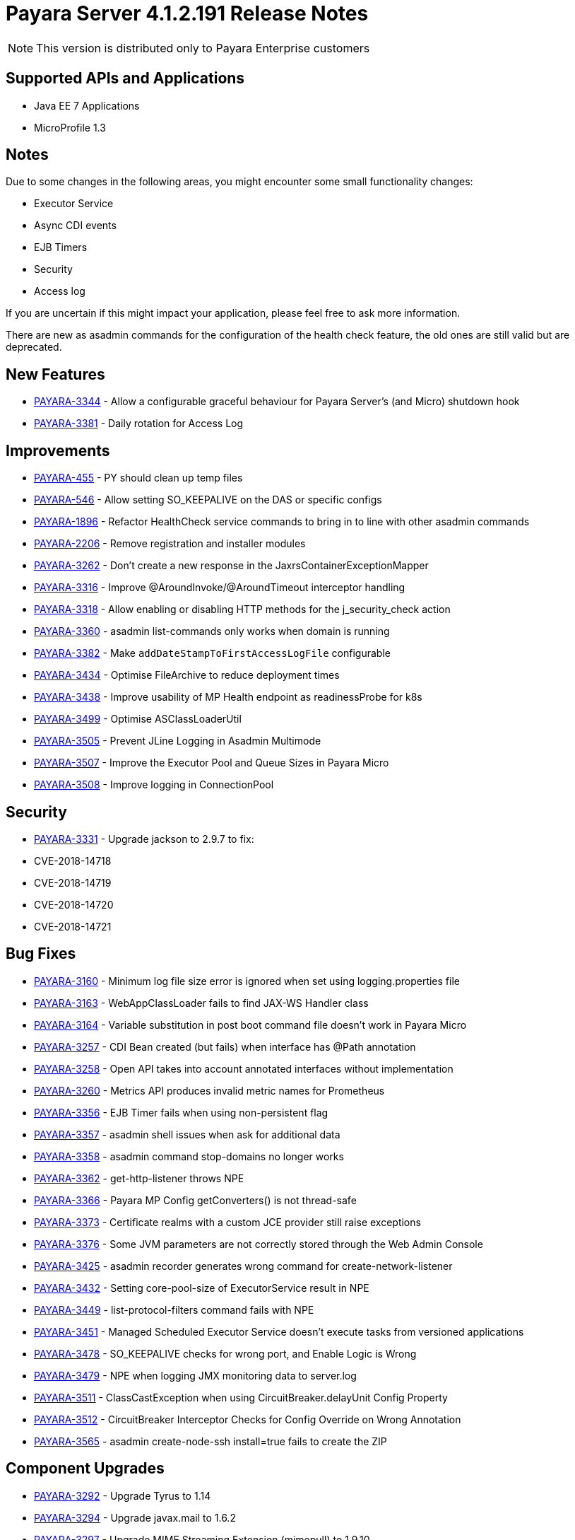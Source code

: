 [[release-notes]]
= Payara Server 4.1.2.191 Release Notes

NOTE: This version is distributed only to Payara Enterprise customers

[[supported-apis-and-applications]]
== Supported APIs and Applications

* Java EE 7 Applications
* MicroProfile 1.3

== Notes
Due to some changes in the following areas, you might encounter some small functionality changes:

- Executor Service
- Async CDI events
- EJB Timers
- Security
- Access log

If you are uncertain if this might impact your application, please feel free to ask more information.

There are new as asadmin commands for the configuration of the health check feature, the old ones are still valid but are deprecated.



== New Features

-   https://github.com/payara/Payara/pull/3729[PAYARA-3344] - Allow a configurable graceful behaviour for Payara Server's (and Micro) shutdown hook
-   https://github.com/payara/Payara/pull/3683[PAYARA-3381] - Daily rotation for Access Log

== Improvements

-   https://github.com/payara/Payara/pull/3479[PAYARA-455] - PY should clean up temp files
-   https://github.com/payara/Payara/pull/3727[PAYARA-546] - Allow setting SO_KEEPALIVE on the DAS or specific configs
-   https://github.com/payara/Payara/pull/3730[PAYARA-1896] - Refactor HealthCheck service commands to bring in to line with other asadmin commands
-   https://github.com/payara/Payara/pull/3789[PAYARA-2206] - Remove registration and installer modules
-   https://github.com/payara/Payara/pull/3496[PAYARA-3262] - Don't create a new response in the JaxrsContainerExceptionMapper
-   https://github.com/payara/Payara/pull/3454[PAYARA-3316] - Improve @AroundInvoke/@AroundTimeout interceptor handling
-   https://github.com/payara/Payara/pull/3752[PAYARA-3318] - Allow enabling or disabling HTTP methods for the j_security_check action
-   https://github.com/payara/Payara/pull/3523[PAYARA-3360] - asadmin list-commands only works when domain is running
-   https://github.com/payara/Payara/pull/3655[PAYARA-3382] - Make `addDateStampToFirstAccessLogFile` configurable
-   https://github.com/payara/Payara/pull/3796[PAYARA-3434] - Optimise FileArchive to reduce deployment times
-   https://github.com/payara/Payara/pull/3792[PAYARA-3438] - Improve usability of MP Health endpoint as readinessProbe for k8s
-   https://github.com/payara/Payara/pull/3784[PAYARA-3499] - Optimise ASClassLoaderUtil
-   https://github.com/payara/Payara/pull/3794[PAYARA-3505] - Prevent JLine Logging in Asadmin Multimode
-   https://github.com/payara/Payara/pull/3783[PAYARA-3507] - Improve the Executor Pool and Queue Sizes in Payara Micro
-   https://github.com/payara/Payara/pull/3785[PAYARA-3508] - Improve logging in ConnectionPool

== Security

-   https://github.com/payara/Payara/pull/3461[PAYARA-3331] - Upgrade jackson to 2.9.7 to fix:
    -   CVE-2018-14718
    -   CVE-2018-14719
    -   CVE-2018-14720
    -   CVE-2018-14721

== Bug Fixes

-   https://github.com/payara/Payara/pull/3629[PAYARA-3160] - Minimum log file size error is ignored when set using logging.properties file
-   https://github.com/payara/Payara/pull/3665[PAYARA-3163] - WebAppClassLoader fails to find JAX-WS Handler class
-   https://github.com/payara/Payara/pull/3647[PAYARA-3164] - Variable substitution in post boot command file doesn't work in Payara Micro
-   https://github.com/payara/Payara/pull/3517[PAYARA-3257] - CDI Bean created (but fails) when interface has @Path annotation
-   https://github.com/payara/Payara/pull/3511[PAYARA-3258] - Open API takes into account annotated interfaces without implementation
-   https://github.com/payara/Payara/pull/3660[PAYARA-3260] - Metrics API produces invalid metric names for Prometheus
-   https://github.com/payara/Payara/pull/3503[PAYARA-3356] - EJB Timer fails when using non-persistent flag
-   https://github.com/payara/Payara/pull/3636[PAYARA-3357] - asadmin shell issues when ask for additional data
-   https://github.com/payara/Payara/pull/3521[PAYARA-3358] - asadmin command stop-domains no longer works
-   https://github.com/payara/Payara/pull/3515[PAYARA-3362] - get-http-listener throws NPE
-   https://github.com/payara/Payara/pull/3529[PAYARA-3366] - Payara MP Config getConverters() is not thread-safe
-   https://github.com/payara/Payara/pull/3766[PAYARA-3373] - Certificate realms with a custom JCE provider still raise exceptions
-   https://github.com/payara/Payara/pull/3539[PAYARA-3376] - Some JVM parameters are not correctly stored through the Web Admin Console
-   https://github.com/payara/Payara/pull/3685[PAYARA-3425] - asadmin recorder generates wrong command for create-network-listener
-   https://github.com/payara/Payara/pull/3696[PAYARA-3432] - Setting core-pool-size of ExecutorService result in NPE
-   https://github.com/payara/Payara/pull/3662[PAYARA-3449] - list-protocol-filters command fails with NPE
-   https://github.com/payara/Payara/pull/3694[PAYARA-3451] - Managed Scheduled Executor Service doesn't execute tasks from versioned applications
-   https://github.com/payara/Payara/pull/3772[PAYARA-3478] - SO_KEEPALIVE checks for wrong port, and Enable Logic is Wrong
-   https://github.com/payara/Payara/pull/3718[PAYARA-3479] - NPE when logging JMX monitoring data to server.log
-   https://github.com/payara/Payara/pull/3773[PAYARA-3511] - ClassCastException when using CircuitBreaker.delayUnit Config Property
-   https://github.com/payara/Payara/pull/3774[PAYARA-3512] - CircuitBreaker Interceptor Checks for Config Override on Wrong Annotation
-   https://github.com/payara/Payara/pull/3806[PAYARA-3565] - asadmin create-node-ssh install=true fails to create the ZIP

== Component Upgrades

-   https://github.com/payara/Payara/pull/3589[PAYARA-3292] - Upgrade Tyrus to 1.14
-   https://github.com/payara/Payara/pull/3476[PAYARA-3294] - Upgrade javax.mail to 1.6.2
-   https://github.com/payara/Payara/pull/3480[PAYARA-3297] - Upgrade MIME Streaming Extension (mimepull) to 1.9.10
-   https://github.com/payara/Payara/pull/3591[PAYARA-3299] - Upgrade GlassFish MBean Annotation Library (gmbal) to 4.0.0
-   https://github.com/payara/Payara/pull/3593[PAYARA-3300] - Upgrade commons-io to 2.6
-   https://github.com/payara/Payara/pull/3595[PAYARA-3301] - Upgrade wsdl4j to 1.6.3
-   https://github.com/payara/Payara/pull/3594[PAYARA-3302] - Upgrade metainf-services to 1.8
-   https://github.com/payara/Payara/pull/3668[PAYARA-3303] - Upgrade javax.servlet.jsp.jstl-api to 1.2.2, javax.servlet.jsp.jstl (impl) to 1.2.5
-   https://github.com/payara/Payara/pull/3628[PAYARA-3308] - Upgrade PrototypeJS version used in the Admin Console
-   https://github.com/payara/Payara/pull/3596[PAYARA-3388] - Upgrade maven-compiler-plugin to 3.8.0
-   https://github.com/payara/Payara/pull/3597[PAYARA-3389] - Upgrade maven-clean-plugin to 3.1.0
-   https://github.com/payara/Payara/pull/3598[PAYARA-3390] - Upgrade maven-resources-plugin to 3.1.0
-   https://github.com/payara/Payara/pull/3599[PAYARA-3391] - Upgrade maven-jar-plugin to 3.1.1
-   https://github.com/payara/Payara/pull/3601[PAYARA-3392] - Upgrade maven-war-plugin to 3.2.2
-   https://github.com/payara/Payara/pull/3558[PAYARA-3394] - Upgrade maven-dependency-plugin to 3.1.1
-   https://github.com/payara/Payara/pull/3604[PAYARA-3395] - Upgrade maven-site-plugin to 3.7.1
-   https://github.com/payara/Payara/pull/3605[PAYARA-3396] - Upgrade maven-remote-resources-plugin to 1.6.0
-   https://github.com/payara/Payara/pull/3606[PAYARA-3397] - Upgrade maven-invoker-plugin to 3.1.0
-   https://github.com/payara/Payara/pull/3607[PAYARA-3398] - Upgrade maven-jaxb2-plugin to 0.14.0
-   https://github.com/payara/Payara/pull/3608[PAYARA-3399] - Upgrade antlr-maven-plugin to 2.2
-   https://github.com/payara/Payara/pull/3609[PAYARA-3400] - Upgrade maven-enforcer-plugin to 3.0.0-M2
-   https://github.com/payara/Payara/pull/3610[PAYARA-3401] - Upgrade maven-install-plugin to 3.0.0-M1
-   https://github.com/payara/Payara/pull/3612[PAYARA-3403] - Upgrade build-helper-maven-plugin to 3.0.0
-   https://github.com/payara/Payara/pull/3613[PAYARA-3404] - Upgrade jaxws-maven-plugin to 2.5
-   https://github.com/payara/Payara/pull/3614[PAYARA-3405] - Upgrade maven-deploy-plugin to 3.0.0-M1
-   https://github.com/payara/Payara/pull/3618[PAYARA-3407] - Upgrade findbugs components to 1.7
-   https://github.com/payara/Payara/pull/3619[PAYARA-3408] - Upgrade glassfish ha-api to 3.1.11
-   https://github.com/payara/Payara/pull/3620[PAYARA-3409] - Upgrade jackson to 2.9.8
-   https://github.com/payara/Payara/pull/3621[PAYARA-3410] - Upgrade javassist to 3.24.1-GA
-   https://github.com/payara/Payara/pull/3622[PAYARA-3411] - Upgrade glassfish pfl components to 4.0.1
-   https://github.com/payara/Payara/pull/3624[PAYARA-3412] - Upgrade ant version to 1.9.13
-   https://github.com/payara/Payara/pull/3626[PAYARA-3413] - Upgrade org.glassfish.annotations:logging-annotation-processor to 1.8
-   https://github.com/payara/Payara/pull/3667[PAYARA-3414] - Upgrade javax.el to 3.0.1-b11
-   https://github.com/payara/Payara/pull/3648[PAYARA-3416] - Upgrade hazelcast to 3.11.1
-   https://github.com/payara/Payara/pull/3649[PAYARA-3418] - Upgrade maven-plugin-api to 3.6.0
-   https://github.com/payara/Payara/pull/3652[PAYARA-3420] - Upgrade jsftemplating to 2.1.3
-   https://github.com/payara/Payara/pull/3666[PAYARA-3421] - Upgrade jsp components to 2.3.3
-   https://github.com/payara/Payara/pull/3782[PAYARA-3472] - Update Weld to 2.4.8.Final

Known issues can be seen on our GitHub issues page here: https://github.com/payara/Payara/issues

